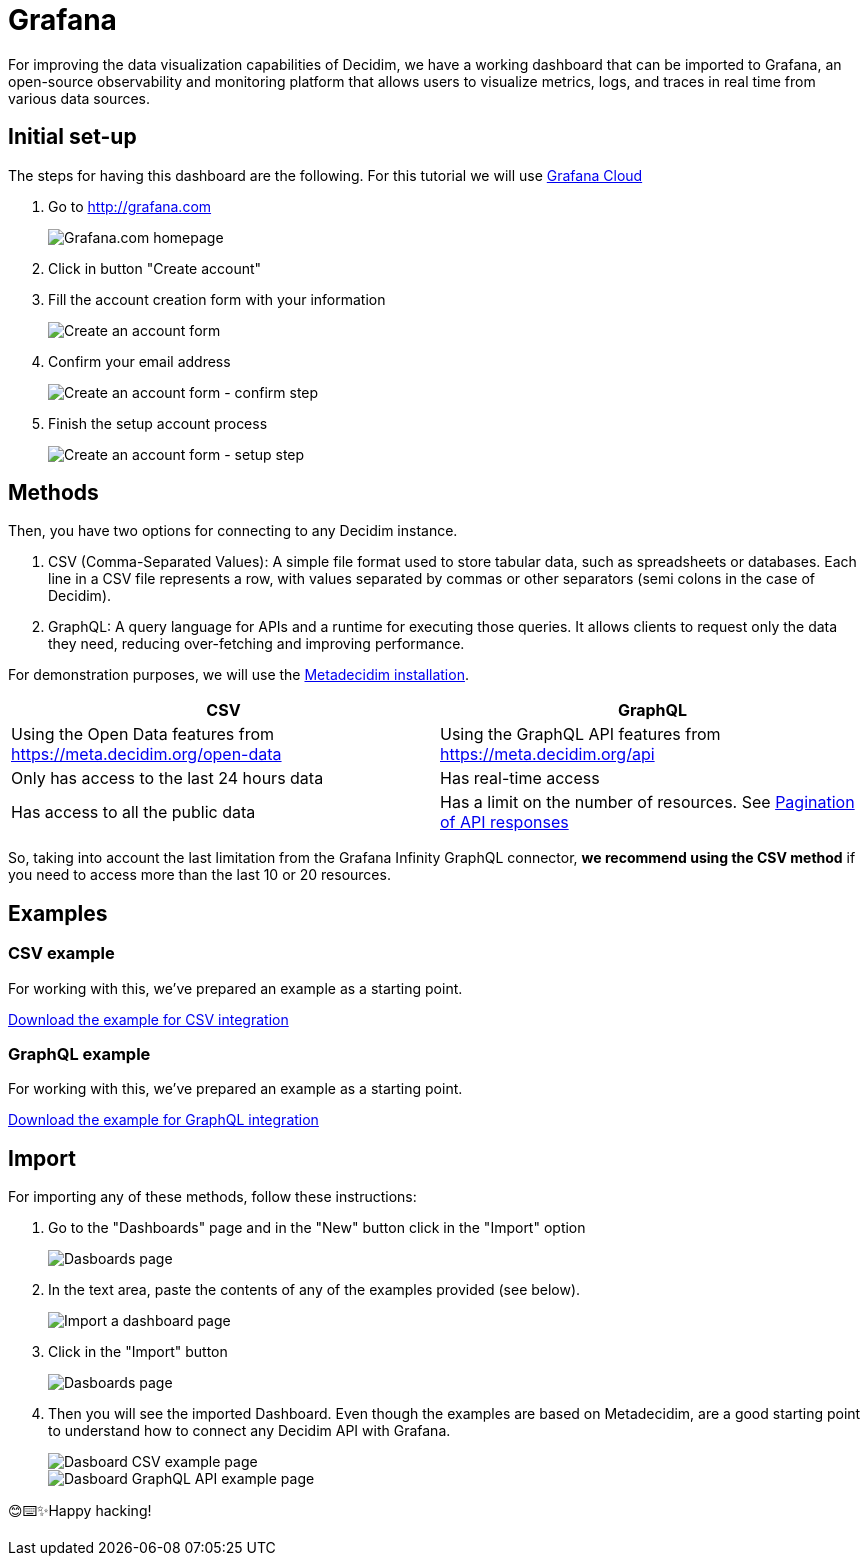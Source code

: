 # Grafana

For improving the data visualization capabilities of Decidim, we have a working dashboard that can be imported to Grafana, an open-source observability and monitoring platform that allows users to visualize metrics, logs, and traces in real time from various data sources.

## Initial set-up

The steps for having this dashboard are the following. For this tutorial we will use link:https://grafana.com[Grafana Cloud]

. Go to http://grafana.com

+
image::grafana/homepage.png[Grafana.com homepage]

. Click in button "Create account"
. Fill the account creation form with your information

+
image::grafana/create_account_form.png[Create an account form]

. Confirm your email address

+
image::grafana/create_account_confirm.png[Create an account form - confirm step]

. Finish the setup account process

+
image::grafana/create_account_setup.png[Create an account form - setup step]

## Methods

Then, you have two options for connecting to any Decidim instance. 

a. CSV (Comma-Separated Values): A simple file format used to store tabular data, such as spreadsheets or databases. Each line in a CSV file represents a row, with values separated by commas or other separators (semi colons in the case of Decidim).

b. GraphQL: A query language for APIs and a runtime for executing those queries. It allows clients to request only the data they need, reducing over-fetching and improving performance.

For demonstration purposes, we will use the link:https://meta.decidim.org[Metadecidim installation].

[cols="1,1", options="header"]
|===
|CSV
|GraphQL

|Using the Open Data features from https://meta.decidim.org/open-data
|Using the GraphQL API features from https://meta.decidim.org/api

|Only has access to the last 24 hours data
|Has real-time access

|Has access to all the public data
|Has a limit on the number of resources. See link:https://github.com/grafana/grafana-infinity-datasource/discussions/601[Pagination of API responses]
|===

So, taking into account the last limitation from the Grafana Infinity GraphQL connector, **we recommend using the CSV method** if you need to access more than the last 10 or 20 resources.

## Examples

### CSV example

For working with this, we've prepared an example as a starting point.

++++
<a href="_attachments/grafana/metadecidim-csv.json" download>Download the example for CSV integration</a>
++++

### GraphQL example

For working with this, we've prepared an example as a starting point.

++++
<a href="_attachments/grafana/metadecidim-graphql.json" download>Download the example for GraphQL integration</a>
++++

## Import

For importing any of these methods, follow these instructions:

. Go to the "Dashboards" page and in the "New" button click in the "Import" option

+
image::grafana/dashboards.png[Dasboards page]

. In the text area, paste the contents of any of the examples provided (see below).

+
image::grafana/dashboard_import.png[Import a dashboard page]

. Click in the "Import" button

+
image::grafana/dashboard_import_csv.png[Dasboards page]

. Then you will see the imported Dashboard. Even though the examples are based on Metadecidim, are a good starting point to understand how to connect any Decidim API with Grafana.

+
image::grafana/dashboard_example_csv.png[Dasboard CSV example page]

+
image::grafana/dashboard_example_graphql.png[Dasboard GraphQL API example page]

😊⌨️✨Happy hacking!

